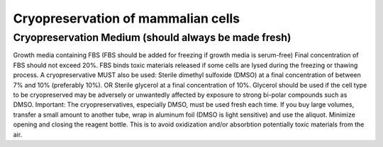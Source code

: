 =======================================
Cryopreservation of mammalian cells
=======================================

Cryopreservation Medium (should always be made fresh)
---------------------------------------------------------
Growth media containing FBS (FBS should be added for freezing if growth media is serum-free)
Final concentration of FBS should not exceed 20%. 
FBS binds toxic materials released if some cells are lysed during the freezing or thawing process. 
A cryopreservative MUST also be used: 
Sterile dimethyl sulfoxide (DMSO) at a final concentration of between 7% and 10% (preferably 10%). 
OR 
Sterile glycerol at a final concentration of 10%. 
Glycerol should be used if the cell type to be cryopreserved may be adversely or unwantedly affected by exposure to strong bi-polar compounds such as DMSO.
Important: The cryopreservatives, especially DMSO, must be used fresh each time. 
If you buy large volumes, transfer a small amount to another tube, wrap in aluminum foil (DMSO is light sensitive) and use the aliquot.
Minimize opening and closing the reagent bottle. This is to avoid oxidization and/or absorbtion potentially toxic materials from the air.